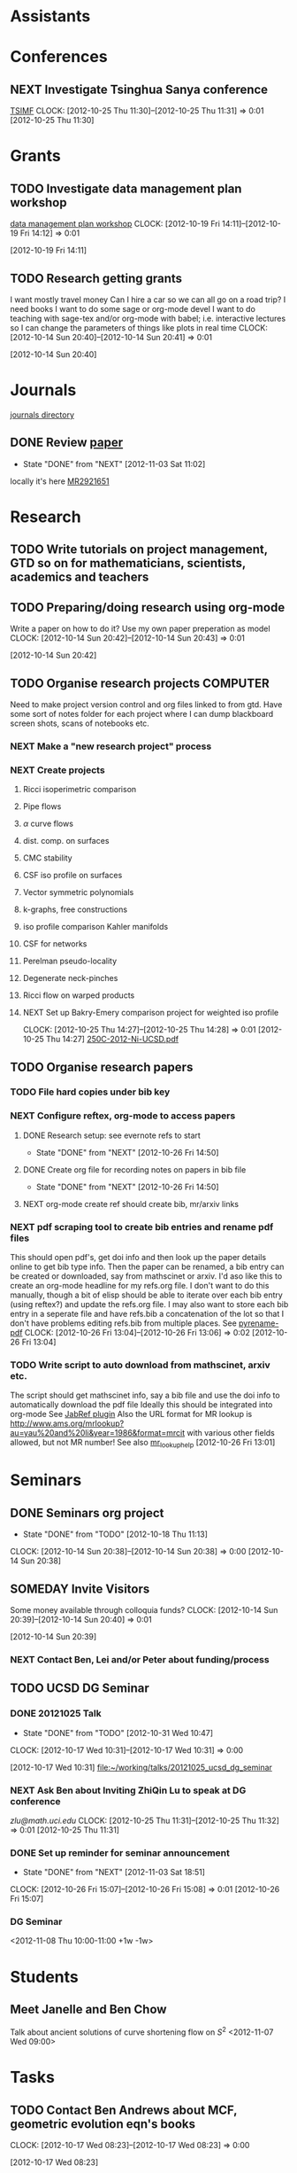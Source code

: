#+FILETAGS: ACADEMIC

* Assistants
* Conferences
** NEXT Investigate Tsinghua Sanya conference
[[http://msc.tsinghua.edu.cn/forum2013/][TSIMF]]
  CLOCK: [2012-10-25 Thu 11:30]--[2012-10-25 Thu 11:31] =>  0:01
[2012-10-25 Thu 11:30]

* Grants
** TODO Investigate data management plan workshop
[[http://libraries.ucsd.edu/services/data-curation/data-management-plan/workshop.html][data management plan workshop]]
  CLOCK: [2012-10-19 Fri 14:11]--[2012-10-19 Fri 14:12] =>  0:01
   :PROPERTIES:
   :ID:       26658a79-21fd-4a3b-880c-ee7e7644274d
   :END:
[2012-10-19 Fri 14:11]
** TODO Research getting grants
I want mostly travel money 
Can I hire a car so we can all go on a road trip?
I need books
I want to do some sage or org-mode devel
I want to do teaching with sage-tex and/or org-mode with babel; i.e. interactive lectures so I can change the parameters of things like plots in real time
  CLOCK: [2012-10-14 Sun 20:40]--[2012-10-14 Sun 20:41] =>  0:01
   :PROPERTIES:
   :ID:       d0bbb971-d0e5-4463-b1be-1cbcfbf54db3
   :END:
[2012-10-14 Sun 20:40]

* Journals
[[file:~/working/academic/journals][journals directory]]
** DONE Review [[http://www.ams.org/mresubs/download/3559e451969b72ee8/2921651.pdf][paper]]
   - State "DONE"       from "NEXT"       [2012-11-03 Sat 11:02]
   locally it's here [[docview:~/research_resources/papers/MR2921651.pdf::1][MR2921651]]
* Research
** TODO Write tutorials on project management, GTD so on for mathematicians, scientists, academics and teachers
   :PROPERTIES:
   :ID:       0bc3a3b6-1a25-4b77-aace-ffbd0c69139b
   :END:
** TODO Preparing/doing research using org-mode
Write a paper on how to do it? Use my own paper preperation as model
  CLOCK: [2012-10-14 Sun 20:42]--[2012-10-14 Sun 20:43] =>  0:01
   :PROPERTIES:
   :ID:       ade2f502-3a52-4fc7-bdbe-944b7c566c34
   :END:
[2012-10-14 Sun 20:42]
** TODO Organise research projects				   :COMPUTER:
   :PROPERTIES:
   :ID:       81bb4f28-b031-4061-9092-8e4a24b4b787
   :END:
Need to make project version control and org files linked to from
gtd. Have some sort of notes folder for each project where I can dump
blackboard screen shots, scans of notebooks etc.
*** NEXT Make a "new research project" process
*** NEXT Create projects
**** Ricci isoperimetric comparison
**** Pipe flows
**** $\alpha$ curve flows
**** dist. comp. on surfaces
**** CMC stability
**** CSF iso profile on surfaces
**** Vector symmetric polynomials
**** k-graphs, free constructions
**** iso profile comparison Kahler manifolds
**** CSF for networks
**** Perelman pseudo-locality
**** Degenerate neck-pinches
**** Ricci flow on warped products

**** NEXT Set up Bakry-Emery comparison project for weighted iso profile
  CLOCK: [2012-10-25 Thu 14:27]--[2012-10-25 Thu 14:28] =>  0:01
[2012-10-25 Thu 14:27]
[[file:~/research_resources/lecture_notes/250C-2012-Ni-UCSD.pdf][250C-2012-Ni-UCSD.pdf]]

** TODO Organise research papers
*** TODO File hard copies under bib key
*** NEXT Configure reftex, org-mode to access papers
**** DONE Research setup: see evernote refs to start
     - State "DONE"       from "NEXT"       [2012-10-26 Fri 14:50]
**** DONE Create org file for recording notes on papers in bib file
     - State "DONE"       from "NEXT"       [2012-10-26 Fri 14:50]
**** NEXT org-mode create ref should create bib, mr/arxiv links
*** NEXT pdf scraping tool to create bib entries and rename pdf files
This should open pdf's, get doi info and then look up the paper details
online to get bib type info. Then the paper can be renamed, a bib entry
can be created or downloaded, say from mathscinet or arxiv. I'd aso like this
to create an org-mode headline for my refs.org file. I don't want to do this
manually, though a bit of elisp should be able to iterate over each bib
entry (using reftex?) and update the refs.org file. I may also want to store
each bib entry in a seperate file and have refs.bib a concatenation of the lot
so that I don't have problems editing refs.bib from multiple places.
See [[http://en.dogeno.us/2010/02/release-a-python-script-for-organizing-scientific-papers-pyrenamepdf-py/][pyrename-pdf]]
  CLOCK: [2012-10-26 Fri 13:04]--[2012-10-26 Fri 13:06] =>  0:02
[2012-10-26 Fri 13:04]

*** TODO Write script to auto download from mathscinet, arxiv etc.
The script should get mathscinet info, say a bib file and use the doi
info to automatically download the pdf file
Ideally this should be integrated into org-mode
See [[http://www.lhnr.de/index.html#code/localcopy][JabRef plugin]]
Also the URL format for MR lookup is
http://www.ams.org/mrlookup?au=yau%20and%20li&year=1986&format=mrcit
with various other fields allowed, but not MR number!
See also
[[http://www.ams.org/mathscinet/help/mr_lookup_help.html][mr_lookup_help]]
[2012-10-26 Fri 13:01]

* Seminars
** DONE Seminars org project
   - State "DONE"       from "TODO"       [2012-10-18 Thu 11:13]
  CLOCK: [2012-10-14 Sun 20:38]--[2012-10-14 Sun 20:38] =>  0:00
[2012-10-14 Sun 20:38]
** SOMEDAY Invite Visitors
Some money available through colloquia funds?
  CLOCK: [2012-10-14 Sun 20:39]--[2012-10-14 Sun 20:40] =>  0:01
   :PROPERTIES:
   :ID:       e922bc74-823a-4909-83a9-fbc7b63a93d7
   :END:
[2012-10-14 Sun 20:39]
*** NEXT Contact Ben, Lei and/or Peter about funding/process
    :PROPERTIES:
    :ID:       c011fced-9d37-4ac5-bd6e-bb689c3a67f2
    :END:
** TODO UCSD DG Seminar
*** DONE 20121025 Talk
   - State "DONE"       from "TODO"       [2012-10-31 Wed 10:47]
  CLOCK: [2012-10-17 Wed 10:31]--[2012-10-17 Wed 10:31] =>  0:00
   :PROPERTIES:
   :ID:       d31f792f-5123-452d-bca5-f4551f372e00
   :END:
[2012-10-17 Wed 10:31]
[[file:~/working/talks/20121025_ucsd_dg_seminar]]
*** NEXT Ask Ben about Inviting ZhiQin Lu to speak at DG conference
[[zlu@math.uci.edu][zlu@math.uci.edu]]
  CLOCK: [2012-10-25 Thu 11:31]--[2012-10-25 Thu 11:32] =>  0:01
[2012-10-25 Thu 11:31]

*** DONE Set up reminder for seminar announcement
    - State "DONE"       from "NEXT"       [2012-11-03 Sat 18:51]
  CLOCK: [2012-10-26 Fri 15:07]--[2012-10-26 Fri 15:08] =>  0:01
[2012-10-26 Fri 15:07]
*** DG Seminar
<2012-11-08 Thu 10:00-11:00 +1w -1w>
* Students
** Meet Janelle and Ben Chow
Talk about ancient solutions of curve shortening flow on $S^2$
<2012-11-07 Wed 09:00>
* Tasks
** TODO Contact Ben Andrews about MCF, geometric evolution eqn's books
  CLOCK: [2012-10-17 Wed 08:23]--[2012-10-17 Wed 08:23] =>  0:00
   :PROPERTIES:
   :ID:       23b5f090-7dcb-4d25-aa13-be5827182c87
   :END:
[2012-10-17 Wed 08:23]
** TODO Do ethics training
  DEADLINE: <2012-12-31 Mon -1m>
[[http://uclearning.ucsd.edu/][http://uclearning.ucsd.edu/]]
Search for UCGCB-2012

  CLOCK: [2012-11-02 Fri 10:36]--[2012-11-02 Fri 10:37] =>  0:01
[2012-11-02 Fri 10:36]
* Notes
* Processes
